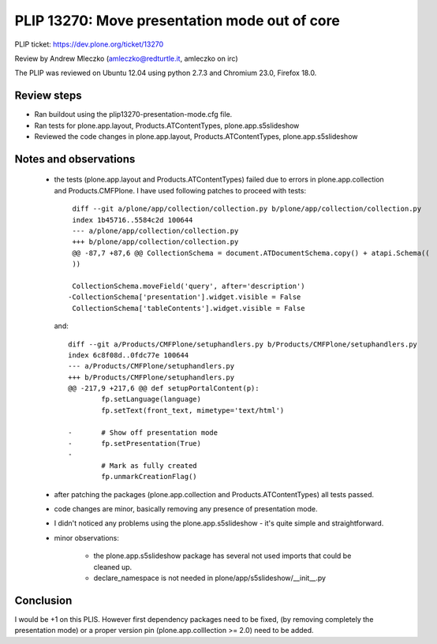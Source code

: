PLIP 13270: Move presentation mode out of core
==============================================

PLIP ticket: https://dev.plone.org/ticket/13270

Review by Andrew Mleczko (amleczko@redturtle.it, amleczko on irc)

The PLIP was reviewed on Ubuntu 12.04 using python 2.7.3 and Chromium 23.0,
Firefox 18.0.


Review steps
------------

- Ran buildout using the plip13270-presentation-mode.cfg file.

- Ran tests for plone.app.layout, Products.ATContentTypes,
  plone.app.s5slideshow

- Reviewed the code changes in plone.app.layout, Products.ATContentTypes,
  plone.app.s5slideshow

Notes and observations
----------------------

 - the tests (plone.app.layout and Products.ATContentTypes) failed due to 
   errors in plone.app.collection and Products.CMFPlone. I have used following
   patches to proceed with tests::

        diff --git a/plone/app/collection/collection.py b/plone/app/collection/collection.py
        index 1b45716..5584c2d 100644
        --- a/plone/app/collection/collection.py
        +++ b/plone/app/collection/collection.py
        @@ -87,7 +87,6 @@ CollectionSchema = document.ATDocumentSchema.copy() + atapi.Schema((
        ))

        CollectionSchema.moveField('query', after='description')
       -CollectionSchema['presentation'].widget.visible = False
        CollectionSchema['tableContents'].widget.visible = False

   and::

        diff --git a/Products/CMFPlone/setuphandlers.py b/Products/CMFPlone/setuphandlers.py
        index 6c8f08d..0fdc77e 100644
        --- a/Products/CMFPlone/setuphandlers.py
        +++ b/Products/CMFPlone/setuphandlers.py
        @@ -217,9 +217,6 @@ def setupPortalContent(p):
                fp.setLanguage(language)
                fp.setText(front_text, mimetype='text/html')

        -       # Show off presentation mode
        -       fp.setPresentation(True)
        -
                # Mark as fully created
                fp.unmarkCreationFlag()

 - after patching the packages (plone.app.collection and Products.ATContentTypes)
   all tests passed.

 - code changes are minor, basically removing any presence of presentation mode.

 - I didn't noticed any problems using the plone.app.s5slideshow - it's quite
   simple and straightforward.

 - minor observations:

    - the plone.app.s5slideshow package has several not used imports that
      could be cleaned up.

    - declare_namespace is not needed in plone/app/s5slideshow/__init__.py


Conclusion
----------

I would be +1 on this PLIS. However first dependency packages need to be fixed,
(by removing completely the presentation mode) or a proper version pin
(plone.app.colllection >= 2.0) need to be added.
